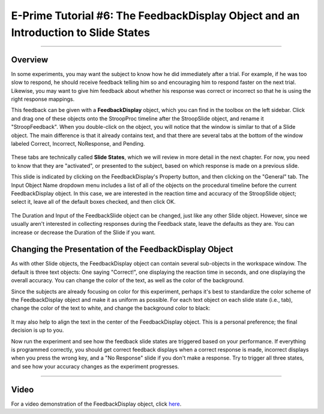 .. _EP_06_FeedbackDisplay:

=============================================
E-Prime Tutorial #6: The FeedbackDisplay Object and an Introduction to Slide States
=============================================

-------------

Overview
*********

In some experiments, you may want the subject to know how he did immediately after a trial. For example, if he was too slow to respond, he should receive feedback telling him so and encouraging him to respond faster on the next trial. Likewise, you may want to give him feedback about whether his response was correct or incorrect so that he is using the right response mappings.

This feedback can be given with a **FeedbackDisplay** object, which you can find in the toolbox on the left sidebar. Click and drag one of these objects onto the StroopProc timeline after the StroopSlide object, and rename it "StroopFeedback". When you double-click on the object, you will notice that the window is similar to that of a Slide object. The main difference is that it already contains text, and that there are several tabs at the bottom of the window labeled Correct, Incorrect, NoResponse, and Pending.

.. figure:: 06_StroopFeedback.png

These tabs are technically called **Slide States**, which we will review in more detail in the next chapter. For now, you need to know that they are "activated", or presented to the subject, based on which response is made on a previous slide.

This slide is indicated by clicking on the FeedbackDisplay's Property button, and then clicking on the "General" tab. The Input Object Name dropdown menu includes a list of all of the objects on the procedural timeline before the current FeedbackDisplay object. In this case, we are interested in the reaction time and accuracy of the StroopSlide object; select it, leave all of the default boxes checked, and then click OK.

.. figure:: 06_StroopFeedback_SlideSelect.png

The Duration and Input of the FeedbackSlide object can be changed, just like any other Slide object. However, since we usually aren't interested in collecting responses during the Feedback state, leave the defaults as they are. You can increase or decrease the Duration of the Slide if you want.

Changing the Presentation of the FeedbackDisplay Object
*******************************************************

As with other Slide objects, the FeedbackDisplay object can contain several sub-objects in the workspace window. The default is three text objects: One saying "Correct!", one displaying the reaction time in seconds, and one displaying the overall accuracy. You can change the color of the text, as well as the color of the background.

Since the subjects are already focusing on color for this experiment, perhaps it's best to standardize the color scheme of the FeedbackDisplay object and make it as uniform as possible. For each text object on each slide state (i.e., tab), change the color of the text to white, and change the background color to black:

.. figure:: 06_StroopFeedback_Color.png

It may also help to align the text in the center of the FeedbackDisplay object. This is a personal preference; the final decision is up to you.

Now run the experiment and see how the feedback slide states are triggered based on your performance. If everything is programmed correctly, you should get correct feedback displays when a correct response is made, incorrect displays when you press the wrong key, and a "No Response" slide if you don't make a response. Try to trigger all three states, and see how your accuracy changes as the experiment progresses.

-----------------

Video
*********

For a video demonstration of the FeedbackDisplay object, click `here <https://www.youtube.com/watch?v=3XwQpwcAY4U&list=PLIQIswOrUH68zDYePgAy9_6pdErSbsegM&index=6>`__.
